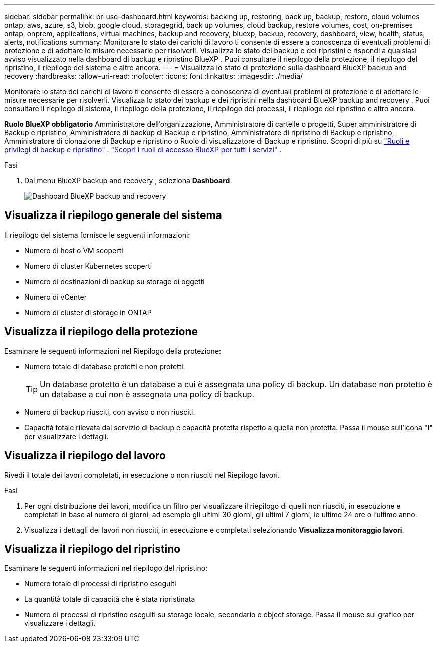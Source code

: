 ---
sidebar: sidebar 
permalink: br-use-dashboard.html 
keywords: backing up, restoring, back up, backup, restore, cloud volumes ontap, aws, azure, s3, blob, google cloud, storagegrid, back up volumes, cloud backup, restore volumes, cost, on-premises ontap, onprem, applications, virtual machines, backup and recovery, bluexp, backup, recovery, dashboard, view, health, status, alerts, notifications 
summary: Monitorare lo stato dei carichi di lavoro ti consente di essere a conoscenza di eventuali problemi di protezione e di adottare le misure necessarie per risolverli. Visualizza lo stato dei backup e dei ripristini e rispondi a qualsiasi avviso visualizzato nella dashboard di backup e ripristino BlueXP . Puoi consultare il riepilogo della protezione, il riepilogo del ripristino, il riepilogo del sistema e altro ancora. 
---
= Visualizza lo stato di protezione sulla dashboard BlueXP backup and recovery
:hardbreaks:
:allow-uri-read: 
:nofooter: 
:icons: font
:linkattrs: 
:imagesdir: ./media/


[role="lead"]
Monitorare lo stato dei carichi di lavoro ti consente di essere a conoscenza di eventuali problemi di protezione e di adottare le misure necessarie per risolverli. Visualizza lo stato dei backup e dei ripristini nella dashboard BlueXP backup and recovery . Puoi consultare il riepilogo di sistema, il riepilogo della protezione, il riepilogo dei processi, il riepilogo del ripristino e altro ancora.

*Ruolo BlueXP obbligatorio* Amministratore dell'organizzazione, Amministratore di cartelle o progetti, Super amministratore di Backup e ripristino, Amministratore di backup di Backup e ripristino, Amministratore di ripristino di Backup e ripristino, Amministratore di clonazione di Backup e ripristino o Ruolo di visualizzatore di Backup e ripristino. Scopri di più su link:reference-roles.html["Ruoli e privilegi di backup e ripristino"] .  https://docs.netapp.com/us-en/bluexp-setup-admin/reference-iam-predefined-roles.html["Scopri i ruoli di accesso BlueXP per tutti i servizi"^] .

.Fasi
. Dal menu BlueXP backup and recovery , seleziona *Dashboard*.
+
image:screen-br-dashboard3.png["Dashboard BlueXP backup and recovery"]





== Visualizza il riepilogo generale del sistema

Il riepilogo del sistema fornisce le seguenti informazioni:

* Numero di host o VM scoperti
* Numero di cluster Kubernetes scoperti
* Numero di destinazioni di backup su storage di oggetti
* Numero di vCenter
* Numero di cluster di storage in ONTAP




== Visualizza il riepilogo della protezione

Esaminare le seguenti informazioni nel Riepilogo della protezione:

* Numero totale di database protetti e non protetti.
+

TIP: Un database protetto è un database a cui è assegnata una policy di backup. Un database non protetto è un database a cui non è assegnata una policy di backup.

* Numero di backup riusciti, con avviso o non riusciti.
* Capacità totale rilevata dal servizio di backup e capacità protetta rispetto a quella non protetta. Passa il mouse sull'icona "*i*" per visualizzare i dettagli.




== Visualizza il riepilogo del lavoro

Rivedi il totale dei lavori completati, in esecuzione o non riusciti nel Riepilogo lavori.

.Fasi
. Per ogni distribuzione dei lavori, modifica un filtro per visualizzare il riepilogo di quelli non riusciti, in esecuzione e completati in base al numero di giorni, ad esempio gli ultimi 30 giorni, gli ultimi 7 giorni, le ultime 24 ore o l'ultimo anno.
. Visualizza i dettagli dei lavori non riusciti, in esecuzione e completati selezionando *Visualizza monitoraggio lavori*.




== Visualizza il riepilogo del ripristino

Esaminare le seguenti informazioni nel riepilogo del ripristino:

* Numero totale di processi di ripristino eseguiti
* La quantità totale di capacità che è stata ripristinata
* Numero di processi di ripristino eseguiti su storage locale, secondario e object storage. Passa il mouse sul grafico per visualizzare i dettagli.

